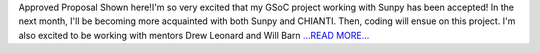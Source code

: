 .. title: GSoC Proposal Accepted!
.. slug:
.. date: 2016-04-24 20:36:00 
.. tags: SunPy
.. author: Tessa Wilkinson
.. link: http://tdwilkinson.blogspot.com/2016/04/gsoc-proposal-accepted.html
.. description:
.. category: gsoc2016

Approved Proposal Shown here!I'm so very excited that my GSoC project working with Sunpy has been accepted! In the next month, I'll be becoming more acquainted with both Sunpy and CHIANTI. Then, coding will ensue on this project. I'm also excited to be working with mentors Drew Leonard and Will Barn `...READ MORE... <http://tdwilkinson.blogspot.com/2016/04/gsoc-proposal-accepted.html>`__

